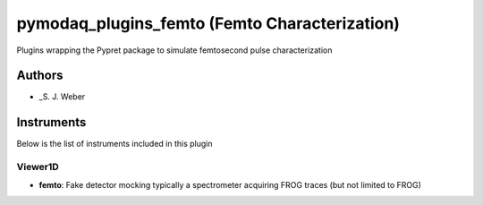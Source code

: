 pymodaq_plugins_femto (Femto Characterization)
##############################################

.. image:: https://img.shields.io/pypi/v/pymodaq_plugins_femto.svg
   :target: https://pypi.org/project/pymodaq_plugins_femto/
   :alt: Latest Version

.. image:: https://readthedocs.org/projects/pymodaq/badge/?version=latest
   :target: https://pymodaq.readthedocs.io/en/stable/?badge=latest
   :alt: Documentation Status

.. image:: https://github.com/PyMoDAQ/pymodaq_plugins_femto/workflows/Upload%20Python%20Package/badge.svg
    :target: https://github.com/PyMoDAQ/pymodaq_plugins_femto

Plugins wrapping the Pypret package to simulate femtosecond pulse characterization


Authors
=======

* _S. J. Weber

Instruments
===========
Below is the list of instruments included in this plugin

Viewer1D
++++++++

* **femto**: Fake detector mocking typically a spectrometer acquiring FROG traces
  (but not limited to FROG)
